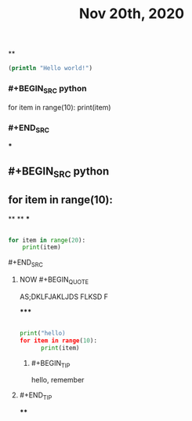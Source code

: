 #+TITLE: Nov 20th, 2020

**
#+BEGIN_SRC clojure
  (println "Hello world!")
#+END_SRC
*** #+BEGIN_SRC python
for item in range(10):    print(item)
*** #+END_SRC
***
** #+BEGIN_SRC python
** for item in range(10):
**
**
***
#+BEGIN_SRC python

for item in range(20):
    print(item)
#+END_SRC
**** #+END_SRC
***** NOW #+BEGIN_QUOTE
:PROPERTIES:
:now: 1605869612760
:END:
AS;DKLFJAKLJDS FLKSD F
#+END_QUOTE
*****
#+BEGIN_SRC python

print("hello)
for item in range(10):
      print(item)
#+END_SRC
****** #+BEGIN_TIP
hello, remember
***** #+END_TIP
****
